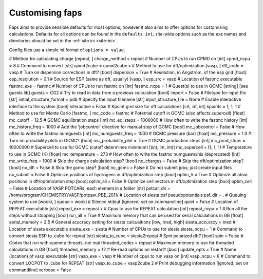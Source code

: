 ================
Customising faps
================

Faps aims to provide sensible defaults for most options, however it also aims
to offer options for customising calculations. Defaults for all options can be
found in the ``defaults.ini``; site-wide options such as the exe names and
directories should be set in the :ref:`site.ini <site-ini>`.

Config files use a simple ini format of ``options = value``.



# Method for calculating charge [repeat, ]
charge_method = repeat
# Number of CPUs to run CPMD on [int]
cpmd_ncpu = 8
# Command to convert [str]
cpmd2cube = cpmd2cube.x
# Method to use for dft/optimization [vasp, ]
dft_code = vasp
# Turn on dispersion corrections in dft? [bool]
dispersion = True
# Resolution, in Angstrom, of the esp grid [float]
esp_resolution = 0.1
# Source for ESP (same as dft, usually) [vasp, ]
esp_src = vasp
# Location of fastmc executable
fastmc_exe = fastmc
# Number of CPUs to run fastmc on [int]
fastmc_ncpu = 1
# Guest(s) to use in GCMC [string] [see guests.lib]
guests = CO2
# Try to read in data from a previous calculation [bool]
import = False
# Filetype for input file [str]
initial_structure_format = pdb
# Specify the input filename [str]
input_structure_file = None
# Enable interactive interface to the system [bool]
interactive = False
# Kpoint grid size for dft calculations [int, int, int]
kpoints = 1, 1, 1
# Method to use for Monte Carlo [fastmc, ]
mc_code = fastmc
# Potential cutoff in GCMC (also affects supercell) [float]
mc_cutoff = 12.5
# GCMC equilibration steps [int]
mc_eq_steps = 1000000
# How often to write the fastmc history [int]
mc_history_freq = 1000
# Add the 'jobcontrol' directive for manual stop of GCMC [bool]
mc_jobcontrol = False
# How often to write the fastmc numguests [int]
mc_numguests_freq = 1000
# GCMC pressure (bar) [float]
mc_pressure = 1.0
# Turn on probability plots in GCMC? [bool]
mc_probability_plot = True
# GCMC production steps [int]
mc_prod_steps = 10000000
# Supercell to use for GCMC (cutoff determines minimum) [(int, int, int)]
mc_supercell = (1, 1, 1)
# Temperature to use in GCMC (K) [float]
mc_temperature = 273
# How often to write the fastmc numguests/his (deprecated) [int]
mc_write_freq = 1000
# Skip the charge calculation step? [bool]
no_charges = False
# Skip the dft/optimization step? [bool]
no_dft = False
# Skip the gcmc step? [bool]
no_gcmc = False
# Do not submit jobs; just create input files
no_submit = False
# Optimize positions of hydrogens in dft/optimization step [bool]
optim_h = True
# Optimize all atom positions in dft/optimization step [bool]
optim_all = False
# Optimize cell vectors in dft/optimization step [bool]
optim_cell = False
# Location of VASP POTCARs; each element in a folder [str]
potcar_dir = /home/program/CHEMISTRY/VASP/potpaw_PBE_2011/
# Location of siesta psf pseudopotentials
psf_dir = .
# Queuing system to use [wooki, ]
queue = wooki
# Silence stdout [ignored; set on commandline]
quiet = False
# Location of REPEAT executable [str]
repeat_exe = repeat.x
# Cpus to use for REPEAT calculation [int]
repeat_ncpu = 1
# Run all the steps without stopping [bool]
run_all = True
# Maximum memory that can be used for serial calculations in GB [float]
serial_memory = 2.5
# General acucracy setting for siesta calcualtions [low, med, high]
siesta_accuracy = med
# Location of siesta executable
siesta_exe = siesta
# Number of CPUs to use for siesta
siesta_ncpu = 1
# Command to convert siesta ESP to .cube for repeat [str]
siesta_to_cube = siesta2repeat
# Spin polarized dft? [bool]
spin = False
# Codes that run with openmp threads, not mpi
threaded_codes = repeat
# Maximum memory to use for threaded calculations in GB [float]
threaded_memory = 12
# Re-read options on restart? [bool]
update_opts = True
# Name (location) of vasp executable [str]
vasp_exe = vasp
# Number of cpus to run vasp on [int]
vasp_ncpu = 8
# Command to convert LOCPOT to .cube for REPEAT [str]
vasp_to_cube = vasp2cube 2
# Print debugging information [ignored; set on commandline]
verbose = False
